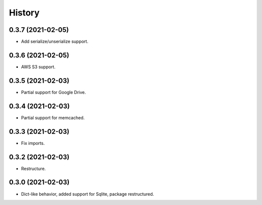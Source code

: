 =======
History
=======

0.3.7 (2021-02-05)
------------------

* Add serialize/unserialize support.

0.3.6 (2021-02-05)
------------------

* AWS S3 support.

0.3.5 (2021-02-03)
------------------

* Partial support for Google Drive.

0.3.4 (2021-02-03)
------------------

* Partial support for memcached.

0.3.3 (2021-02-03)
------------------

* Fix imports.

0.3.2 (2021-02-03)
------------------

* Restructure.

0.3.0 (2021-02-03)
------------------

* Dict-like behavior, added support for Sqlite, package restructured.
